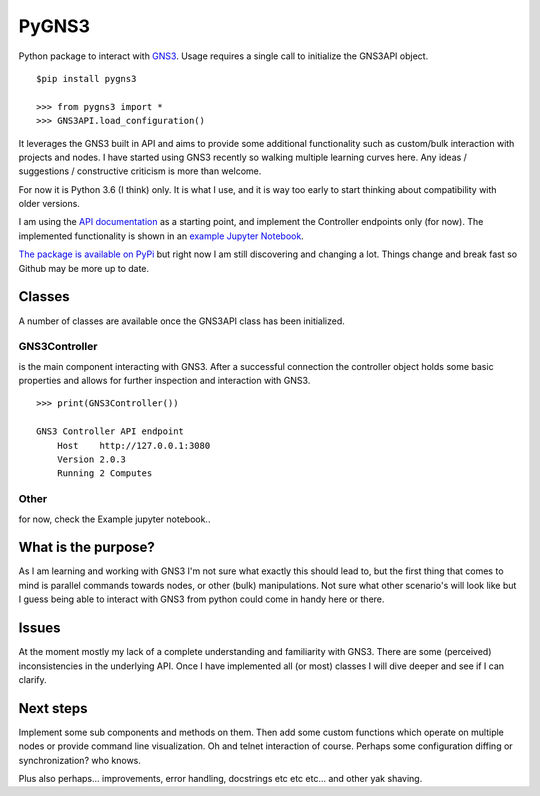 PyGNS3
======

Python package to interact with `GNS3 <http://gns3.com>`__. Usage
requires a single call to initialize the GNS3API object.

::

    $pip install pygns3

    >>> from pygns3 import *
    >>> GNS3API.load_configuration()

It leverages the GNS3 built in API and aims to provide some additional
functionality such as custom/bulk interaction with projects and nodes. I
have started using GNS3 recently so walking multiple learning curves
here. Any ideas / suggestions / constructive criticism is more than
welcome.

For now it is Python 3.6 (I think) only. It is what I use, and it is way
too early to start thinking about compatibility with older versions.

I am using the `API
documentation <https://gns3-server.readthedocs.io/en/latest/endpoints.html#controller-api-endpoints>`__
as a starting point, and implement the Controller endpoints only (for
now). The implemented functionality is shown in an `example Jupyter
Notebook <https://github.com/mvdwoord/PyGNS3/blob/master/Example.ipynb>`__.

`The package is available on
PyPi <https://pypi.python.org/pypi/PyGNS3>`__ but right now I am still
discovering and changing a lot. Things change and break fast so Github
may be more up to date.

Classes
-------

A number of classes are available once the GNS3API class has been
initialized.

GNS3Controller
~~~~~~~~~~~~~~

is the main component interacting with GNS3. After a successful
connection the controller object holds some basic properties and allows
for further inspection and interaction with GNS3.

::

    >>> print(GNS3Controller())

    GNS3 Controller API endpoint
        Host    http://127.0.0.1:3080
        Version 2.0.3
        Running 2 Computes

Other
~~~~~

for now, check the Example jupyter notebook..

What is the purpose?
--------------------

As I am learning and working with GNS3 I'm not sure what exactly this
should lead to, but the first thing that comes to mind is parallel
commands towards nodes, or other (bulk) manipulations. Not sure what
other scenario's will look like but I guess being able to interact with
GNS3 from python could come in handy here or there.

Issues
------

At the moment mostly my lack of a complete understanding and familiarity
with GNS3. There are some (perceived) inconsistencies in the underlying
API. Once I have implemented all (or most) classes I will dive deeper
and see if I can clarify.

Next steps
----------

Implement some sub components and methods on them. Then add some custom
functions which operate on multiple nodes or provide command line
visualization. Oh and telnet interaction of course. Perhaps some
configuration diffing or synchronization? who knows.

Plus also perhaps... improvements, error handling, docstrings etc etc
etc... and other yak shaving.
